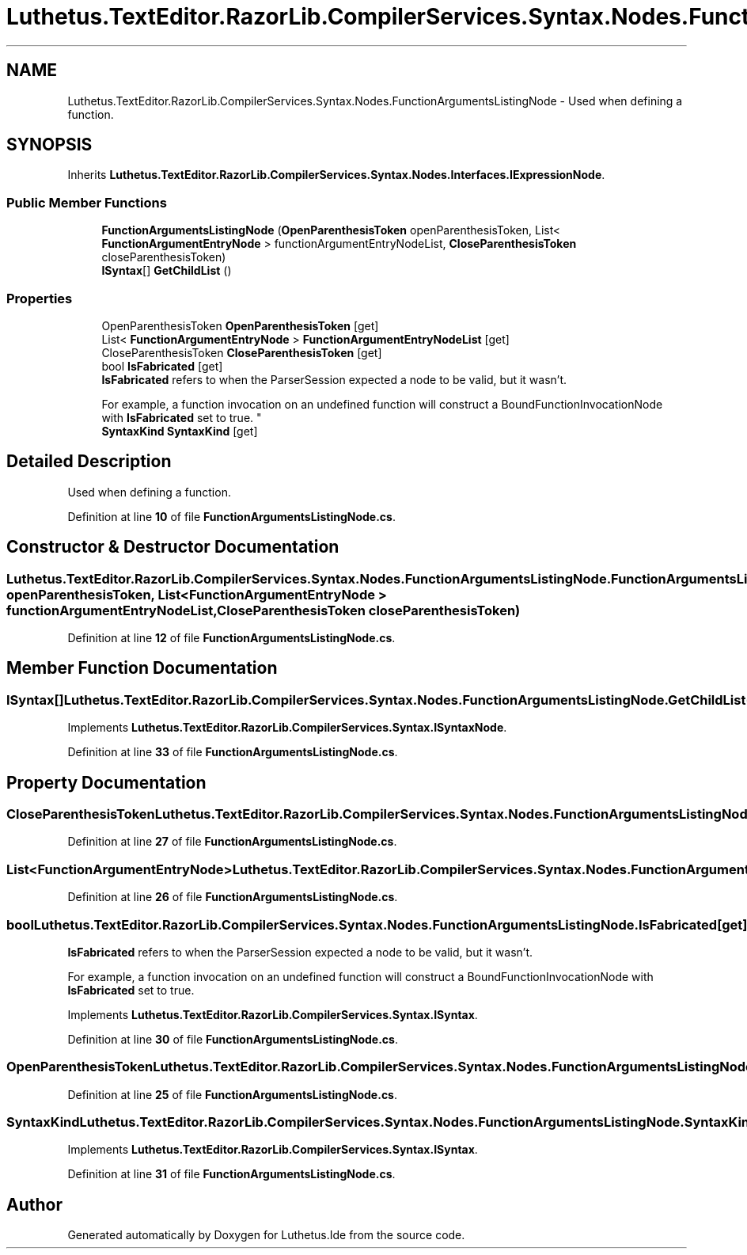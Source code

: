.TH "Luthetus.TextEditor.RazorLib.CompilerServices.Syntax.Nodes.FunctionArgumentsListingNode" 3 "Version 1.0.0" "Luthetus.Ide" \" -*- nroff -*-
.ad l
.nh
.SH NAME
Luthetus.TextEditor.RazorLib.CompilerServices.Syntax.Nodes.FunctionArgumentsListingNode \- Used when defining a function\&.  

.SH SYNOPSIS
.br
.PP
.PP
Inherits \fBLuthetus\&.TextEditor\&.RazorLib\&.CompilerServices\&.Syntax\&.Nodes\&.Interfaces\&.IExpressionNode\fP\&.
.SS "Public Member Functions"

.in +1c
.ti -1c
.RI "\fBFunctionArgumentsListingNode\fP (\fBOpenParenthesisToken\fP openParenthesisToken, List< \fBFunctionArgumentEntryNode\fP > functionArgumentEntryNodeList, \fBCloseParenthesisToken\fP closeParenthesisToken)"
.br
.ti -1c
.RI "\fBISyntax\fP[] \fBGetChildList\fP ()"
.br
.in -1c
.SS "Properties"

.in +1c
.ti -1c
.RI "OpenParenthesisToken \fBOpenParenthesisToken\fP\fR [get]\fP"
.br
.ti -1c
.RI "List< \fBFunctionArgumentEntryNode\fP > \fBFunctionArgumentEntryNodeList\fP\fR [get]\fP"
.br
.ti -1c
.RI "CloseParenthesisToken \fBCloseParenthesisToken\fP\fR [get]\fP"
.br
.ti -1c
.RI "bool \fBIsFabricated\fP\fR [get]\fP"
.br
.RI "\fBIsFabricated\fP refers to when the ParserSession expected a node to be valid, but it wasn't\&.
.br

.br
For example, a function invocation on an undefined function will construct a BoundFunctionInvocationNode with \fBIsFabricated\fP set to true\&. "
.ti -1c
.RI "\fBSyntaxKind\fP \fBSyntaxKind\fP\fR [get]\fP"
.br
.in -1c
.SH "Detailed Description"
.PP 
Used when defining a function\&. 
.PP
Definition at line \fB10\fP of file \fBFunctionArgumentsListingNode\&.cs\fP\&.
.SH "Constructor & Destructor Documentation"
.PP 
.SS "Luthetus\&.TextEditor\&.RazorLib\&.CompilerServices\&.Syntax\&.Nodes\&.FunctionArgumentsListingNode\&.FunctionArgumentsListingNode (\fBOpenParenthesisToken\fP openParenthesisToken, List< \fBFunctionArgumentEntryNode\fP > functionArgumentEntryNodeList, \fBCloseParenthesisToken\fP closeParenthesisToken)"

.PP
Definition at line \fB12\fP of file \fBFunctionArgumentsListingNode\&.cs\fP\&.
.SH "Member Function Documentation"
.PP 
.SS "\fBISyntax\fP[] Luthetus\&.TextEditor\&.RazorLib\&.CompilerServices\&.Syntax\&.Nodes\&.FunctionArgumentsListingNode\&.GetChildList ()"

.PP
Implements \fBLuthetus\&.TextEditor\&.RazorLib\&.CompilerServices\&.Syntax\&.ISyntaxNode\fP\&.
.PP
Definition at line \fB33\fP of file \fBFunctionArgumentsListingNode\&.cs\fP\&.
.SH "Property Documentation"
.PP 
.SS "CloseParenthesisToken Luthetus\&.TextEditor\&.RazorLib\&.CompilerServices\&.Syntax\&.Nodes\&.FunctionArgumentsListingNode\&.CloseParenthesisToken\fR [get]\fP"

.PP
Definition at line \fB27\fP of file \fBFunctionArgumentsListingNode\&.cs\fP\&.
.SS "List<\fBFunctionArgumentEntryNode\fP> Luthetus\&.TextEditor\&.RazorLib\&.CompilerServices\&.Syntax\&.Nodes\&.FunctionArgumentsListingNode\&.FunctionArgumentEntryNodeList\fR [get]\fP"

.PP
Definition at line \fB26\fP of file \fBFunctionArgumentsListingNode\&.cs\fP\&.
.SS "bool Luthetus\&.TextEditor\&.RazorLib\&.CompilerServices\&.Syntax\&.Nodes\&.FunctionArgumentsListingNode\&.IsFabricated\fR [get]\fP"

.PP
\fBIsFabricated\fP refers to when the ParserSession expected a node to be valid, but it wasn't\&.
.br

.br
For example, a function invocation on an undefined function will construct a BoundFunctionInvocationNode with \fBIsFabricated\fP set to true\&. 
.PP
Implements \fBLuthetus\&.TextEditor\&.RazorLib\&.CompilerServices\&.Syntax\&.ISyntax\fP\&.
.PP
Definition at line \fB30\fP of file \fBFunctionArgumentsListingNode\&.cs\fP\&.
.SS "OpenParenthesisToken Luthetus\&.TextEditor\&.RazorLib\&.CompilerServices\&.Syntax\&.Nodes\&.FunctionArgumentsListingNode\&.OpenParenthesisToken\fR [get]\fP"

.PP
Definition at line \fB25\fP of file \fBFunctionArgumentsListingNode\&.cs\fP\&.
.SS "\fBSyntaxKind\fP Luthetus\&.TextEditor\&.RazorLib\&.CompilerServices\&.Syntax\&.Nodes\&.FunctionArgumentsListingNode\&.SyntaxKind\fR [get]\fP"

.PP
Implements \fBLuthetus\&.TextEditor\&.RazorLib\&.CompilerServices\&.Syntax\&.ISyntax\fP\&.
.PP
Definition at line \fB31\fP of file \fBFunctionArgumentsListingNode\&.cs\fP\&.

.SH "Author"
.PP 
Generated automatically by Doxygen for Luthetus\&.Ide from the source code\&.
